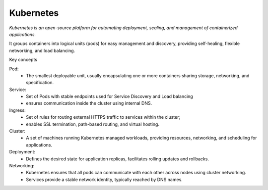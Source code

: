 Kubernetes
=======================

`Kubernetes is an open-source platform for automating deployment, scaling, and management of containerized applications.`

It groups containers into logical units (pods) for easy management and discovery, providing self-healing, 
flexible networking, and load balancing.

Key concepts

Pod: 
    - The smallest deployable unit, usually encapsulating one or more containers sharing storage, networking, and specification.

Service: 
    - Set of Pods with stable endpoints used for Service Discovery and Load balancing
    - ensures communication inside the cluster using internal DNS.

Ingress:
    - Set of rules for routing external HTTPS traffic to services within the cluster;
    - enables SSL termination, path-based routing, and virtual hosting.

Cluster:
    - A set of machines running Kubernetes managed workloads, providing resources, networking, and scheduling for applications.

Deployment:
    - Defines the desired state for application replicas, facilitates rolling updates and rollbacks.

Networking:
    - Kubernetes ensures that all pods can communicate with each other across nodes using cluster networking.
    - Services provide a stable network identity, typically reached by DNS names.